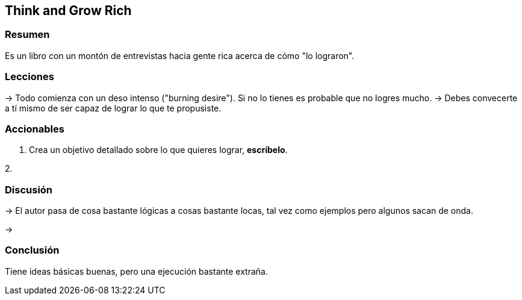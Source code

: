 == Think and Grow Rich

=== Resumen

Es un libro con un montón de entrevistas hacia gente rica acerca de cómo "lo lograron".

=== Lecciones

-> Todo comienza con un deso intenso ("burning desire"). Si no lo tienes es probable que no logres mucho.
-> Debes convecerte a tí mismo de ser capaz de lograr lo que te propusiste.

=== Accionables

1. Crea un objetivo detallado sobre lo que quieres lograr, *escríbelo*.

2. 

=== Discusión

-> El autor pasa de cosa bastante lógicas a cosas bastante locas, tal vez como ejemplos pero algunos sacan de onda.

-> 

=== Conclusión

Tiene ideas básicas buenas, pero una ejecución bastante extraña.